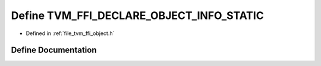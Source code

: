 .. _exhale_define_object_8h_1a6ad2a76d53c8c695743f7a275c8c0523:

Define TVM_FFI_DECLARE_OBJECT_INFO_STATIC
=========================================

- Defined in :ref:`file_tvm_ffi_object.h`


Define Documentation
--------------------


.. doxygendefine:: TVM_FFI_DECLARE_OBJECT_INFO_STATIC
   :project: tvm-ffi